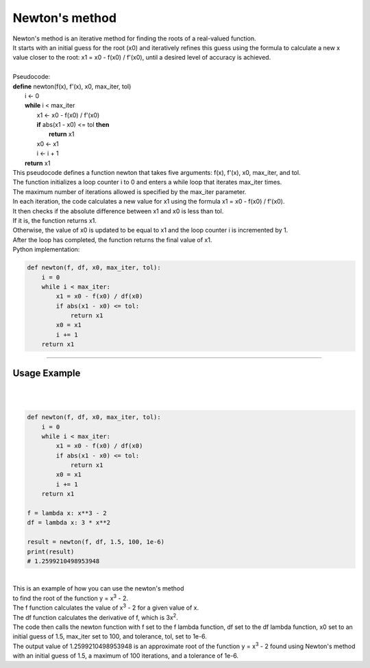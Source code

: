 =======================
Newton's method
=======================


| Newton's method is an iterative method for finding the roots of a real-valued function. 
| It starts with an initial guess for the root (x0) and iteratively refines this guess using the formula to calculate a new x value closer to the root: x1 = x0 - f(x0) / f'(x0), until a desired level of accuracy is achieved. 

.. image:: images/newtons_quadratic.png
    :width: 600
    :align: center

| 
| Pseudocode:

| **define** newton(f(x), f'(x), x0, max_iter, tol)
|     i ← 0
|     **while** i < max_iter
|         x1 ← x0 - f(x0) / f'(x0)
|         **if** abs(x1 - x0) <= tol **then**
|             **return** x1
|         x0 ← x1
|         i ← i + 1
|     **return** x1

| This pseudocode defines a function newton that takes five arguments: f(x), f'(x), x0, max_iter, and tol. 
| The function initializes a loop counter i to 0 and enters a while loop that iterates max_iter times. 
| The maximum number of iterations allowed is specified by the max_iter parameter.
| In each iteration, the code calculates a new value for x1 using the formula x1 = x0 - f(x0) / f'(x0). 
| It then checks if the absolute difference between x1 and x0 is less than tol. 
| If it is, the function returns x1. 
| Otherwise, the value of x0 is updated to be equal to x1 and the loop counter i is incremented by 1. 
| After the loop has completed, the function returns the final value of x1.

| Python implementation:

.. code-block:: python

    def newton(f, df, x0, max_iter, tol):
        i = 0
        while i < max_iter:
            x1 = x0 - f(x0) / df(x0)
            if abs(x1 - x0) <= tol:
                return x1
            x0 = x1
            i += 1
        return x1


----

Usage Example
----------------

.. image:: images/newtons_cubic.png
    :width: 600
    :align: center
    
| 
| 

.. code-block:: python

    def newton(f, df, x0, max_iter, tol):
        i = 0
        while i < max_iter:
            x1 = x0 - f(x0) / df(x0)
            if abs(x1 - x0) <= tol:
                return x1
            x0 = x1
            i += 1
        return x1

    f = lambda x: x**3 - 2
    df = lambda x: 3 * x**2

    result = newton(f, df, 1.5, 100, 1e-6)
    print(result)
    # 1.2599210498953948

| 
| This is an example of how you can use the newton's method 
| to find the root of the function y = x\ :sup:`3` - 2.


| The f function calculates the value of x\ :sup:`3` - 2 for a given value of x.
| The df function calculates the derivative of f, which is 3x\ :sup:`2`. 
| The code then calls the newton function with f set to the f lambda function, df set to the df lambda function, x0 set to an initial guess of 1.5, max_iter set to 100, and tolerance, tol, set to 1e-6. 

| The output value of 1.2599210498953948 is an approximate root of the function y = x\ :sup:`3` - 2 found using Newton's method with an initial guess of 1.5, a maximum of 100 iterations, and a tolerance of 1e-6.


